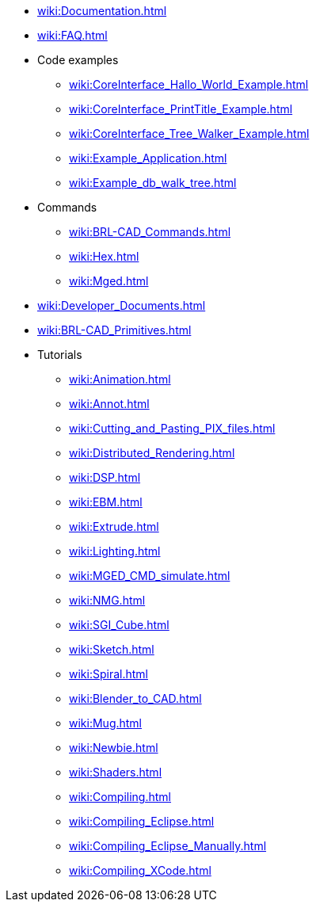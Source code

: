 * xref:wiki:Documentation.adoc[]
* xref:wiki:FAQ.adoc[]
* Code examples
** xref:wiki:CoreInterface_Hallo_World_Example.adoc[]
** xref:wiki:CoreInterface_PrintTitle_Example.adoc[]
** xref:wiki:CoreInterface_Tree_Walker_Example.adoc[]
** xref:wiki:Example_Application.adoc[]
** xref:wiki:Example_db_walk_tree.adoc[]
* Commands
** xref:wiki:BRL-CAD_Commands.adoc[]
** xref:wiki:Hex.adoc[]
** xref:wiki:Mged.adoc[]
* xref:wiki:Developer_Documents.adoc[]
* xref:wiki:BRL-CAD_Primitives.adoc[]
* Tutorials
** xref:wiki:Animation.adoc[]
** xref:wiki:Annot.adoc[]
** xref:wiki:Cutting_and_Pasting_PIX_files.adoc[]
** xref:wiki:Distributed_Rendering.adoc[]
** xref:wiki:DSP.adoc[]
** xref:wiki:EBM.adoc[]
** xref:wiki:Extrude.adoc[]
** xref:wiki:Lighting.adoc[]
** xref:wiki:MGED_CMD_simulate.adoc[]
** xref:wiki:NMG.adoc[]
** xref:wiki:SGI_Cube.adoc[]
** xref:wiki:Sketch.adoc[]
** xref:wiki:Spiral.adoc[]
** xref:wiki:Blender_to_CAD.adoc[]
** xref:wiki:Mug.adoc[]
** xref:wiki:Newbie.adoc[]
** xref:wiki:Shaders.adoc[]
** xref:wiki:Compiling.adoc[]
** xref:wiki:Compiling_Eclipse.adoc[]
** xref:wiki:Compiling_Eclipse_Manually.adoc[]
** xref:wiki:Compiling_XCode.adoc[]

